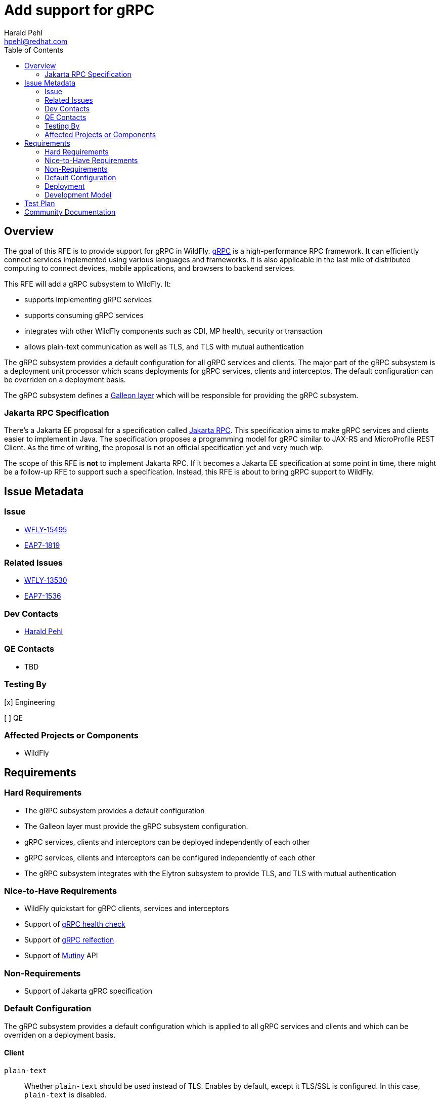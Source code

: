 = Add support for gRPC
:author:            Harald Pehl
:email:             hpehl@redhat.com
:toc:               left
:icons:             font
:idprefix:
:idseparator:       -
:issue-base-url:    https://issues.redhat.com/browse

== Overview

The goal of this RFE is to provide support for gRPC in WildFly. https://grpc.io/[gRPC] is a high-performance RPC framework.
It can efficiently connect services implemented using various languages and frameworks.
It is also applicable in the last mile of distributed computing to connect devices, mobile applications, and browsers to backend services.

This RFE will add a gRPC subsystem to WildFly.
It:

* supports implementing gRPC services
* supports consuming gRPC services
* integrates with other WildFly components such as CDI, MP health, security or transaction
* allows plain-text communication as well as TLS, and TLS with mutual authentication

The gRPC subsystem provides a default configuration for all gRPC services and clients. The major part of the gRPC subsystem is a deployment unit processor which scans deployments for gRPC services, clients and interceptos. The default configuration can be overriden on a deployment basis.

The gRPC subsystem defines a https://docs.wildfly.org/galleon/#_layers[Galleon layer] which will be responsible for providing the gRPC subsystem.

=== Jakarta RPC Specification

There's a Jakarta EE proposal for a specification called https://projects.eclipse.org/reviews/jakarta-rpc-creation-review[Jakarta RPC].
This specification aims to make gRPC services and clients easier to implement in Java.
The specification proposes a programming model for gRPC similar to JAX-RS and MicroProfile REST Client.
As the time of writing, the proposal is not an official specification yet and very much wip.

The scope of this RFE is *not* to implement Jakarta RPC.
If it becomes a Jakarta EE specification at some point in time, there might be a follow-up RFE to support such a specification.
Instead, this RFE is about to bring gRPC support to WildFly.

== Issue Metadata

=== Issue

* {issue-base-url}/WFLY-15495[WFLY-15495]
* {issue-base-url}/EAP7-1819[EAP7-1819]

=== Related Issues

* {issue-base-url}/WFLY-13530[WFLY-13530]
* {issue-base-url}/EAP7-1536[EAP7-1536]

=== Dev Contacts

* mailto:hpehl@redhat.com[Harald Pehl]

=== QE Contacts

* TBD

=== Testing By

[x] Engineering

[ ] QE

=== Affected Projects or Components

* WildFly

== Requirements

=== Hard Requirements

* The gRPC subsystem provides a default configuration
* The Galleon layer must provide the gRPC subsystem configuration.
* gRPC services, clients and interceptors can be deployed independently of each other
* gRPC services, clients and interceptors can be configured independently of each other
* The gRPC subsystem integrates with the Elytron subsystem to provide TLS, and TLS with mutual authentication

=== Nice-to-Have Requirements

* WildFly quickstart for gRPC clients, services and interceptors
* Support of https://github.com/grpc/grpc/blob/master/doc/health-checking.md[gRPC health check]
* Support of https://github.com/grpc/grpc/blob/master/doc/server-reflection.md[gRPC relfection]
* Support of https://smallrye.io/smallrye-mutiny/[Mutiny] API

=== Non-Requirements

* Support of Jakarta gPRC specification

=== Default Configuration

The gRPC subsystem provides a default configuration which is applied to all gRPC services and clients and which can be overriden on a deployment basis.

==== Client

`plain-text`::
Whether `plain-text` should be used instead of TLS.
Enables by default, except it TLS/SSL is configured.
In this case, `plain-text` is disabled.

`keep-alive-time`::
The duration after which a keep alive ping is sent.

`flow-control-window`::
The flow control window in bytes.
Default is 1MiB.

`idle-timeout`::
The duration without ongoing RPCs before going to idle mode.

`keep-alive-timeout`::
The amount of time the sender of a keep alive ping waits for an acknowledgement.

`keep-alive-without-calls`::
Whether keep-alive will be performed when there are no outstanding RPC on a connection.

`max-hedged-attempts`::
The max number of hedged attempts.

`max-retry-attempts`::
The max number of retry attempts.
Retry must be explicitly enabled.

`max-trace-events`::
The maximum number of channel trace events to keep in the tracer for each channel or sub-channel.

`max-inbound-message-size`::
The maximum message size allowed for a single gRPC frame (in bytes).
Default is 4 MiB.

`max-inbound-metadata-size`::
The maximum size of metadata allowed to be received (in bytes).
Default is 8192B.

`per-rpc-buffer-limit`::
The per RPC buffer limit in bytes used for retry.

`retry`::
Whether retry is enabled.
Note that retry is disabled by default.

`retry-buffer-size`::
The retry buffer size in bytes.

`user-agent`::
Use a custom user-agent.

`compression`::
The compression to use for each call.
The accepted values are gzip and identity.

==== Server

`handshake-timeout`::
The gRPC handshake timeout.

`max-inbound-message-size`::
The max inbound message size in bytes.

`max-inbound-metadata-size`::
The max inbound metadata size in bytes

`ssl.client-auth`::
Configures the engine to require/request client authentication.
NONE, REQUEST, REQUIRED

`plain-text`::
Disables SSL, and uses plain text instead.
If disabled, configure the ssl configuration.

`alpn`::
Whether ALPN should be used.

`netty.keep-alive-time`::
Sets a custom keep-alive duration.
This configures the time before sending a keepalive ping when there is no read activity.

`compression`::
gRPC compression, e.g. "gzip"

=== Deployment

gRPC services, clients and interceptors are deployed to WildFly using Jakarta EE deployments. Configuration is applied using a deployment descriptor.

==== Deployment Descriptor

[source,xml]
----
<?xml version="1.0" encoding="UTF-8"?>
<grpc xmlns="urn:wildfly:grpc:1.0">
    <server>
        <host>localhost</host>
        <port>9001</port>
        <security>
            <plain-text>true</plain-text>
            <key-manager>keyManager</key-manager>
        </security>
        <services>
            <service>
                <class>com.acme.GrpcService1</class>
                <interceptors>
                    <interceptor>
                        <class>com.acme.GrpcInterceptor1</class>
                        <priority>10</priority>
                    </interceptor>
                    <interceptor>
                        <class>com.acme.GrpcInterceptor2</class>
                        <priority>20</priority>
                    </interceptor>
                </interceptors>
            </service>
            <service>
                <class>com.acme.GrpcService2</class>
            </service>
        </services>
        <interceptors>
            <interceptor>
                <class>com.acme.GrpcInterceptor1</class>
            </interceptor>
            <interceptor>
                <class>com.acme.GrpcInterceptor2</class>
            </interceptor>
        </interceptors>
        <!--
            Other setting like timeouts, message size,
            compression (see above).
        -->
    </server>
    <clients>
        <client>
            <name>hello</name>
            <host>localhost</host>
            <port>9001</port>
            <security>
                <plain-text>true</plain-text>
                <key-manager>keyManager</key-manager>
            </security>
            <interceptors>
                <interceptor>
                    <class>com.acme.GrpcInterceptor1</class>
                    <priority>10</priority>
                </interceptor>
                <interceptor>
                    <class>com.acme.GrpcInterceptor2</class>
                    <priority>20</priority>
                </interceptor>
            </interceptors>
            <!--
                Other setting like timeouts, message size,
                compression (see above).
            -->
        </client>
    </clients>
</grpc>
----

=== Development Model

==== Services

To implement a gRPC service, the class has to extend the generated gRPC implementation base and override the methods defined in the service interface. Finally, the class has to be marked with an `@GrpcService` annotation.

If there's no access to the source code and one cannot place an annotation on the gRPC service implementation, the gRPC service has to be defined using the deployment descriptor.

==== Server Interceptors

A gRPC server interceptor has to implement `io.grpc.ServerInterceptor` and is applied to a gRPC service using an annotation or the deployment descriptor.

==== Clients

gRPC clients can be created using channels. The channel can be injected referencing the name given in the deployment descriptor. Using the channel both a blocking/synchronous clients and non-blocking/asynchronous clients can be created.

==== Client Interceptors

A gRPC client interceptor has to implement `io.grpc.ClientInterceptor` and is applied to a gRPC client using an annotation or the deployment descriptor.

== Test Plan

TBD

== Community Documentation

In a first step documentation will be provided as part of the repositories README.
